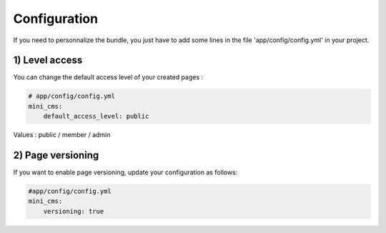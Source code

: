 Configuration
=============

If you need to personnalize the bundle, you just have to add some lines
in the file 'app/config/config.yml' in your project.

1) Level access
---------------

You can change the default access level of your created pages :

.. code-block:: yaml

	# app/config/config.yml
	mini_cms:
	    default_access_level: public
    

Values : public / member / admin

2) Page versioning
------------------

If you want to enable page versioning, update your configuration as follows:

.. code-block:: yaml

	#app/config/config.yml
	mini_cms:
	    versioning: true
